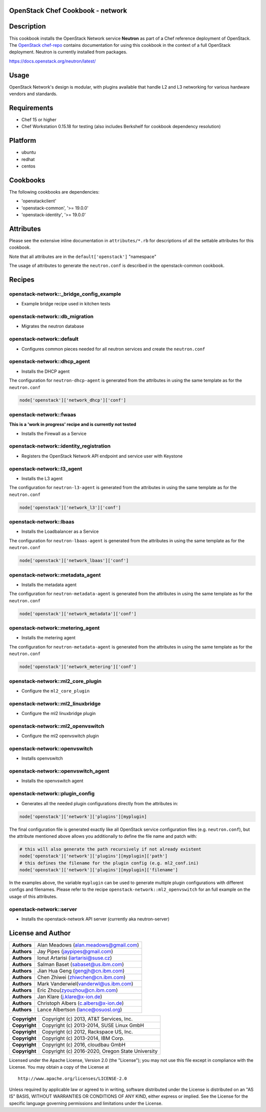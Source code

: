 OpenStack Chef Cookbook - network
=================================

.. image:: https://governance.openstack.org/badges/cookbook-openstack-network.svg
    :target: https://governance.openstack.org/reference/tags/index.html

Description
===========

This cookbook installs the OpenStack Network service **Neutron** as part
of a Chef reference deployment of OpenStack. The `OpenStack chef-repo`_
contains documentation for using this cookbook in the context of a full
OpenStack deployment. Neutron is currently installed from packages.

.. _OpenStack chef-repo: https://opendev.org/openstack/openstack-chef

https://docs.openstack.org/neutron/latest/

Usage
=====

OpenStack Network's design is modular, with plugins available that
handle L2 and L3 networking for various hardware vendors and standards.

Requirements
============

- Chef 15 or higher
- Chef Workstation 0.15.18 for testing (also includes Berkshelf for
  cookbook dependency resolution)

Platform
========

- ubuntu
- redhat
- centos

Cookbooks
=========

The following cookbooks are dependencies:

- 'openstackclient'
- 'openstack-common', '>= 19.0.0'
- 'openstack-identity', '>= 19.0.0'

Attributes
==========

Please see the extensive inline documentation in ``attributes/*.rb`` for
descriptions of all the settable attributes for this cookbook.

Note that all attributes are in the ``default['openstack']`` "namespace"

The usage of attributes to generate the ``neutron.conf`` is described in
the openstack-common cookbook.

Recipes
=======

openstack-network::_bridge_config_example
-----------------------------------------

- Example bridge recipe used in kitchen tests

openstack-network::db_migration
-------------------------------

- Migrates the neutron database

openstack-network::default
--------------------------

- Configures common pieces needed for all neutron services and create
  the ``neutron.conf``

openstack-network::dhcp_agent
-----------------------------

-  Installs the DHCP agent

The configuration for ``neutron-dhcp-agent`` is generated from the
attributes in using the same template as for the ``neutron.conf``

.. code-block:: ruby

    node['openstack']['network_dhcp']['conf']

openstack-network::fwaas
------------------------

**This is a 'work in progress' recipe and is currently not tested**

- Installs the Firewall as a Service

openstack-network::identity_registration
----------------------------------------

-  Registers the OpenStack Network API endpoint and service user with
   Keystone

openstack-network::l3_agent
---------------------------

-  Installs the L3 agent

The configuration for ``neutron-l3-agent`` is generated from the
attributes in using the same template as for the ``neutron.conf``

.. code-block:: ruby

    node['openstack']['network_l3']['conf']

openstack-network::lbaas
------------------------

-  Installs the Loadbalancer as a Service

The configuration for ``neutron-lbaas-agent`` is generated from the
attributes in using the same template as for the ``neutron.conf``

.. code-block:: ruby

    node['openstack']['network_lbaas']['conf']

openstack-network::metadata_agent
---------------------------------

-  Installs the metadata agent

The configuration for ``neutron-metadata-agent`` is generated from the
attributes in using the same template as for the ``neutron.conf``

.. code-block:: ruby

    node['openstack']['network_metadata']['conf']

openstack-network::metering_agent
---------------------------------

-  Installs the metering agent

The configuration for ``neutron-metadata-agent`` is generated from the
attributes in using the same template as for the ``neutron.conf``

.. code-block:: ruby

    node['openstack']['network_metering']['conf']

openstack-network::ml2_core_plugin
----------------------------------

-  Configure the ``ml2_core_plugin``

openstack-network::ml2_linuxbridge
----------------------------------

-  Configure the ml2 linuxbridge plugin

openstack-network::ml2_openvswitch
----------------------------------

-  Configure the ml2 openvswitch plugin

openstack-network::openvswitch
------------------------------

-  Installs openvswitch

openstack-network::openvswitch_agent
------------------------------------

-  Installs the openvswitch agent

openstack-network::plugin_config
--------------------------------

-  Generates all the needed plugin configurations directly from the
   attributes in:

.. code-block:: ruby

    node['openstack']['network']['plugins'][myplugin]

The final configuration file is generated exactly like all OpenStack
service configuration files (e.g. ``neutron.conf``), but the attribute
mentioned above allows you additionally to define the file name and
patch with:

.. code-block:: ruby

  # this will also generate the path recursively if not already existent
  node['openstack']['network']['plugins'][myplugin]['path']
  # this defines the filename for the plugin config (e.g. ml2_conf.ini)
  node['openstack']['network']['plugins'][myplugin]['filename']

In the examples above, the variable ``myplugin`` can be used to generate
multiple plugin configurations with different configs and filenames.
Please refer to the recipe ``openstack-network::ml2_openvswitch`` for an
full example on the usage of this attributes.

openstack-network::server
-------------------------

-  Installs the openstack-network API server (currently aka
   neutron-server)

License and Author
==================

+-----------------+--------------------------------------------+
| **Authors**     | Alan Meadows (alan.meadows@gmail.com)      |
+-----------------+--------------------------------------------+
| **Authors**     | Jay Pipes (jaypipes@gmail.com)             |
+-----------------+--------------------------------------------+
| **Authors**     | Ionut Artarisi (iartarisi@suse.cz)         |
+-----------------+--------------------------------------------+
| **Authors**     | Salman Baset (sabaset@us.ibm.com)          |
+-----------------+--------------------------------------------+
| **Authors**     | Jian Hua Geng (gengjh@cn.ibm.com)          |
+-----------------+--------------------------------------------+
| **Authors**     | Chen Zhiwei (zhiwchen@cn.ibm.com)          |
+-----------------+--------------------------------------------+
| **Authors**     | Mark Vanderwiel(vanderwl@us.ibm.com)       |
+-----------------+--------------------------------------------+
| **Authors**     | Eric Zhou(zyouzhou@cn.ibm.com)             |
+-----------------+--------------------------------------------+
| **Authors**     | Jan Klare (j.klare@x-ion.de)               |
+-----------------+--------------------------------------------+
| **Authors**     | Christoph Albers (c.albers@x-ion.de)       |
+-----------------+--------------------------------------------+
| **Authors**     | Lance Albertson (lance@osuosl.org)         |
+-----------------+--------------------------------------------+

+-----------------+--------------------------------------------------+
| **Copyright**   | Copyright (c) 2013, AT&T Services, Inc.          |
+-----------------+--------------------------------------------------+
| **Copyright**   | Copyright (c) 2013-2014, SUSE Linux GmbH         |
+-----------------+--------------------------------------------------+
| **Copyright**   | Copyright (c) 2012, Rackspace US, Inc.           |
+-----------------+--------------------------------------------------+
| **Copyright**   | Copyright (c) 2013-2014, IBM Corp.               |
+-----------------+--------------------------------------------------+
| **Copyright**   | Copyright (c) 2016, cloudbau GmbH                |
+-----------------+--------------------------------------------------+
| **Copyright**   | Copyright (c) 2016-2020, Oregon State University |
+-----------------+--------------------------------------------------+

Licensed under the Apache License, Version 2.0 (the "License"); you may
not use this file except in compliance with the License. You may obtain
a copy of the License at

::

    http://www.apache.org/licenses/LICENSE-2.0

Unless required by applicable law or agreed to in writing, software
distributed under the License is distributed on an "AS IS" BASIS,
WITHOUT WARRANTIES OR CONDITIONS OF ANY KIND, either express or implied.
See the License for the specific language governing permissions and
limitations under the License.
